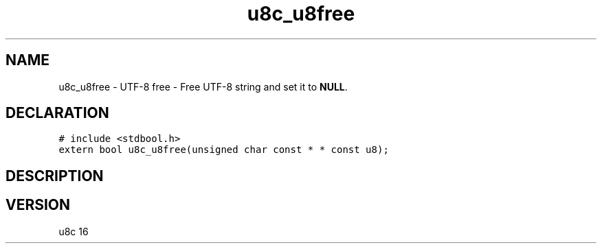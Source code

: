 .TH "u8c_u8free" "3" "" "u8c" "u8c API Manual"
.SH NAME
.PP
u8c_u8free - UTF-8 free - Free UTF-8 string and set it to \f[B]NULL\f[R].
.SH DECLARATION
.PP
.nf
\f[C]
# include <stdbool.h>
extern bool u8c_u8free(unsigned char const * * const u8);
\f[R]
.fi
.SH DESCRIPTION
.PP
.SH VERSION
.PP
u8c 16
